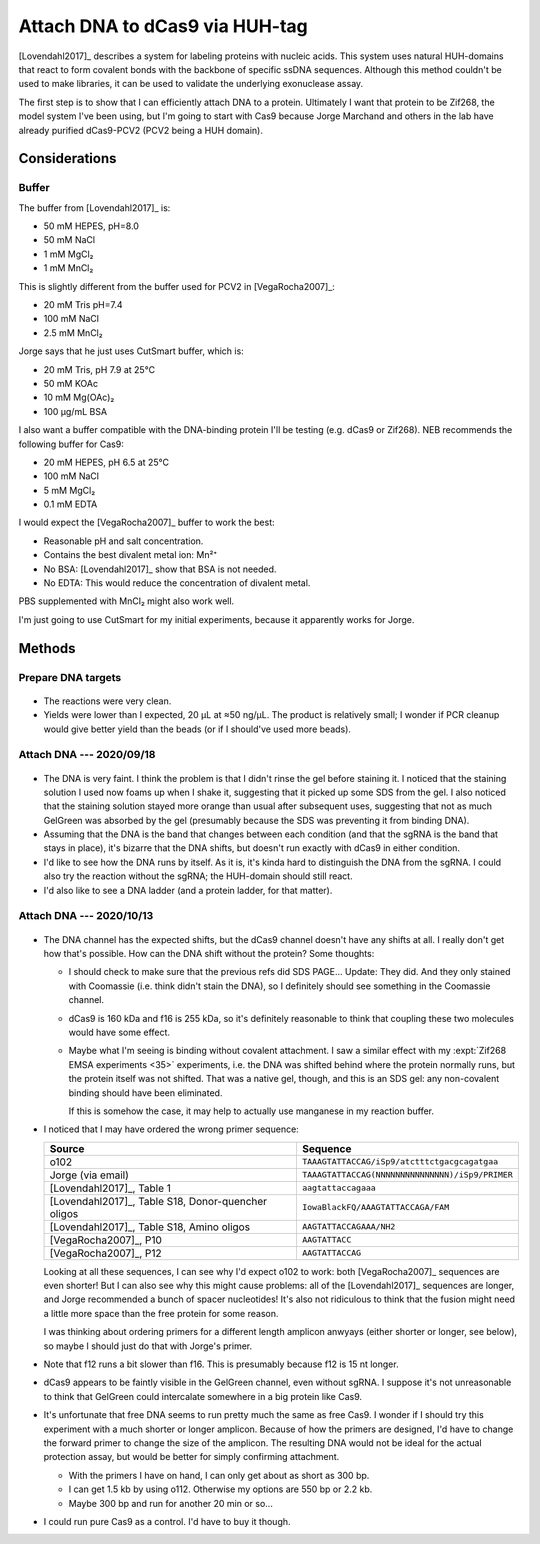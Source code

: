 *******************************
Attach DNA to dCas9 via HUH-tag
*******************************

[Lovendahl2017]_ describes a system for labeling proteins with nucleic acids.  
This system uses natural HUH-domains that react to form covalent bonds with the 
backbone of specific ssDNA sequences.  Although this method couldn't be used to 
make libraries, it can be used to validate the underlying exonuclease assay.

The first step is to show that I can efficiently attach DNA to a protein.  
Ultimately I want that protein to be Zif268, the model system I've been using, 
but I'm going to start with Cas9 because Jorge Marchand and others in the lab 
have already purified dCas9-PCV2 (PCV2 being a HUH domain).

Considerations
==============

Buffer
------
The buffer from [Lovendahl2017]_ is:

- 50 mM HEPES, pH=8.0
- 50 mM NaCl
- 1 mM MgCl₂
- 1 mM MnCl₂

This is slightly different from the buffer used for PCV2 in [VegaRocha2007]_:

- 20 mM Tris pH=7.4
- 100 mM NaCl
- 2.5 mM MnCl₂

Jorge says that he just uses CutSmart buffer, which is:

- 20 mM Tris, pH 7.9 at 25°C
- 50 mM KOAc
- 10 mM Mg(OAc)₂
- 100 µg/mL BSA

I also want a buffer compatible with the DNA-binding protein I'll be testing 
(e.g. dCas9 or Zif268).  NEB recommends the following buffer for Cas9:

- 20 mM HEPES, pH 6.5 at 25°C
- 100 mM NaCl
- 5 mM MgCl₂
- 0.1 mM EDTA

I would expect the [VegaRocha2007]_ buffer to work the best:

- Reasonable pH and salt concentration.
- Contains the best divalent metal ion: Mn²⁺
- No BSA: [Lovendahl2017]_ show that BSA is not needed.
- No EDTA: This would reduce the concentration of divalent metal.

PBS supplemented with MnCl₂ might also work well.

I'm just going to use CutSmart for my initial experiments, because it 
apparently works for Jorge.


Methods
=======

Prepare DNA targets
-------------------
.. protocol:: 20200225_make_dna_beads.txt 

.. figure:: 20200225_huh_tag_targets.svg 

- The reactions were very clean.

- Yields were lower than I expected, 20 µL at ≈50 ng/µL.  The product is 
  relatively small; I wonder if PCR cleanup would give better yield than the 
  beads (or if I should've used more beads).

Attach DNA --- 2020/09/18
-------------------------
.. update:: 2020/10/15

  I analyzed this data thinking that the bright protein band was dCas9, when it 
  is realy BSA.  The fainter band on top is dCas9.

.. protocol:: 20200918_attach_huh.txt

.. figure:: 20200918_attach_huh_dna_to_dcas9.svg

- The DNA is very faint.  I think the problem is that I didn't rinse the gel 
  before staining it.  I noticed that the staining solution I used now foams up 
  when I shake it, suggesting that it picked up some SDS from the gel.  I also 
  noticed that the staining solution stayed more orange than usual after 
  subsequent uses, suggesting that not as much GelGreen was absorbed by the gel 
  (presumably because the SDS was preventing it from binding DNA).

  .. update:: 2020/11/06

    The benefit of washing SDS PAGE gels before staining with GelGreen is 
    demonstrated clearly in this experiment: :expt:`73`

- Assuming that the DNA is the band that changes between each condition (and 
  that the sgRNA is the band that stays in place), it's bizarre that the DNA 
  shifts, but doesn't run exactly with dCas9 in either condition.

- I'd like to see how the DNA runs by itself.  As it is, it's kinda hard to 
  distinguish the DNA from the sgRNA.  I could also try the reaction without 
  the sgRNA; the HUH-domain should still react.

- I'd also like to see a DNA ladder (and a protein ladder, for that matter).

Attach DNA --- 2020/10/13
-------------------------
.. update:: 2020/10/15

  I analyzed this data thinking that the bright protein band was dCas9, when it 
  is really BSA.  The fainter band on top is dCas9.

.. protocol:: 20201013_make_custom.txt 20201013_attach_huh.txt

.. figure:: 20201013_attach_huh_dcas9.svg

- The DNA channel has the expected shifts, but the dCas9 channel doesn't have 
  any shifts at all.  I really don't get how that's possible.  How can the DNA 
  shift without the protein?  Some thoughts:

  - I should check to make sure that the previous refs did SDS PAGE...  Update: 
    They did.  And they only stained with Coomassie (i.e. think didn't stain 
    the DNA), so I definitely should see something in the Coomassie channel.

  - dCas9 is 160 kDa and f16 is 255 kDa, so it's definitely reasonable to think 
    that coupling these two molecules would have some effect.

  - Maybe what I'm seeing is binding without covalent attachment.  I saw a 
    similar effect with my :expt:`Zif268 EMSA experiments <35>` experiments, 
    i.e. the DNA was shifted behind where the protein normally runs, but the 
    protein itself was not shifted.  That was a native gel, though, and this is 
    an SDS gel: any non-covalent binding should have been eliminated.

    If this is somehow the case, it may help to actually use manganese in my 
    reaction buffer.

- I noticed that I may have ordered the wrong primer sequence:

  ======================================================  ========================================================
  Source                                                  Sequence
  ======================================================  ========================================================
  o102                                                    ``TAAAGTATTACCAG/iSp9/atctttctgacgcagatgaa``
  Jorge (via email)                                       ``TAAAGTATTACCAG(NNNNNNNNNNNNNNN)/iSp9/PRIMER``
  [Lovendahl2017]_, Table 1                               ``aagtattaccagaaa``
  [Lovendahl2017]_, Table S18, Donor-quencher oligos      ``IowaBlackFQ/AAAGTATTACCAGA/FAM``
  [Lovendahl2017]_, Table S18, Amino oligos               ``AAGTATTACCAGAAA/NH2``
  [VegaRocha2007]_, P10                                   ``AAGTATTACC``
  [VegaRocha2007]_, P12                                   ``AAGTATTACCAG``
  ======================================================  ========================================================
 
  Looking at all these sequences, I can see why I'd expect o102 to work: both 
  [VegaRocha2007]_ sequences are even shorter!  But I can also see why this 
  might cause problems: all of the [Lovendahl2017]_ sequences are longer, and 
  Jorge recommended a bunch of spacer nucleotides!  It's also not ridiculous to 
  think that the fusion might need a little more space than the free protein 
  for some reason.

  I was thinking about ordering primers for a different length amplicon anwyays 
  (either shorter or longer, see below), so maybe I should just do that with 
  Jorge's primer.

- Note that f12 runs a bit slower than f16.  This is presumably because f12 is 
  15 nt longer.

- dCas9 appears to be faintly visible in the GelGreen channel, even without 
  sgRNA.  I suppose it's not unreasonable to think that GelGreen could 
  intercalate somewhere in a big protein like Cas9.

- It's unfortunate that free DNA seems to run pretty much the same as free 
  Cas9.  I wonder if I should try this experiment with a much shorter or longer 
  amplicon.  Because of how the primers are designed, I'd have to change the 
  forward primer to change the size of the amplicon.  The resulting DNA would 
  not be ideal for the actual protection assay, but would be better for simply 
  confirming attachment.

  - With the primers I have on hand, I can only get about as short as 300 bp.

  - I can get 1.5 kb by using o112.  Otherwise my options are 550 bp or 2.2 kb.

  - Maybe 300 bp and run for another 20 min or so...

- I could run pure Cas9 as a control.  I'd have to buy it though.

